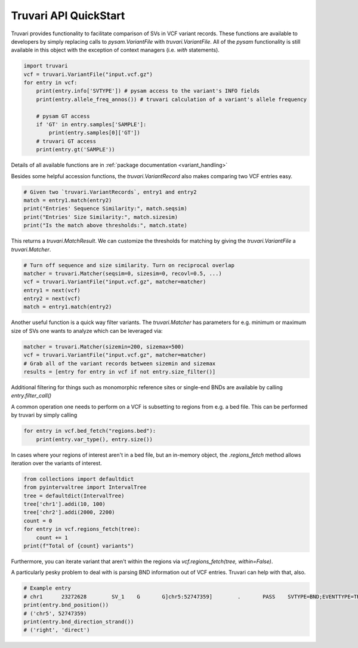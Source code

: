Truvari API QuickStart
======================

Truvari provides functionality to facilitate comparison of SVs in VCF variant records.
These functions are available to developers by simply replacing calls to `pysam.VariantFile` with `truvari.VariantFile`.
All of the `pysam` functionality is still available in this object with the exception of context managers (i.e. `with`
statements).

.. code-block:: python

    import truvari
    vcf = truvari.VariantFile("input.vcf.gz")
    for entry in vcf:
        print(entry.info['SVTYPE']) # pysam access to the variant's INFO fields
        print(entry.allele_freq_annos()) # truvari calculation of a variant's allele frequency

        # pysam GT access
        if 'GT' in entry.samples['SAMPLE']:
            print(entry.samples[0]['GT'])
        # truvari GT access
        print(entry.gt('SAMPLE'))


Details of all available functions are in :ref:`package documentation <variant_handling>`

Besides some helpful accession functions, the `truvari.VariantRecord` also makes comparing two VCF entries easy.

.. code-block:: python

    # Given two `truvari.VariantRecords`, entry1 and entry2
    match = entry1.match(entry2)
    print("Entries' Sequence Similarity:", match.seqsim)
    print("Entries' Size Similarity:", match.sizesim)
    print("Is the match above thresholds:", match.state)

This returns a `truvari.MatchResult`. We can customize the thresholds for matching by giving the `truvari.VariantFile` a
`truvari.Matcher`.

.. code-block:: python

    # Turn off sequence and size similarity. Turn on reciprocal overlap
    matcher = truvari.Matcher(seqsim=0, sizesim=0, recovl=0.5, ...)
    vcf = truvari.VariantFile("input.vcf.gz", matcher=matcher)
    entry1 = next(vcf)
    entry2 = next(vcf)
    match = entry1.match(entry2)

Another useful function is a quick way filter variants. The `truvari.Matcher` has parameters for e.g. minimum or maximum
size of SVs one wants to analyze which can be leveraged via:

.. code-block:: python

    matcher = truvari.Matcher(sizemin=200, sizemax=500)
    vcf = truvari.VariantFile("input.vcf.gz", matcher=matcher)
    # Grab all of the variant records between sizemin and sizemax
    results = [entry for entry in vcf if not entry.size_filter()]

Additional filtering for things such as monomorphic reference sites or single-end BNDs are available by calling `entry.filter_call()`

A common operation one needs to perform on a VCF is subsetting to regions from e.g. a bed file. This can be performed by
truvari by simply calling

.. code-block:: python

    for entry in vcf.bed_fetch("regions.bed"):
        print(entry.var_type(), entry.size())

In cases where your regions of interest aren't in a bed file, but an in-memory object, the `.regions_fetch`
method allows iteration over the variants of interest.

.. code-block:: python

    from collections import defaultdict
    from pyintervaltree import IntervalTree
    tree = defaultdict(IntervalTree)
    tree['chr1'].addi(10, 100)
    tree['chr2'].addi(2000, 2200)
    count = 0
    for entry in vcf.regions_fetch(tree):
        count += 1
    print(f"Total of {count} variants")

Furthermore, you can iterate variant that aren't within the regions via `vcf.regions_fetch(tree, within=False)`.

A particularly pesky problem to deal with is parsing BND information out of VCF entries. Truvari can help with that,
also.

.. code-block:: python

    # Example entry
    # chr1	23272628	SV_1	G	G]chr5:52747359]	.	PASS	SVTYPE=BND;EVENTTYPE=TRA:UNBALANCED;SUBCLONAL=n;COMPLEX=n;MATEID=SV_171	GT:PSL:PSO	0/1:.:.
    print(entry.bnd_position())
    # ('chr5', 52747359)
    print(entry.bnd_direction_strand())
    # ('right', 'direct')
